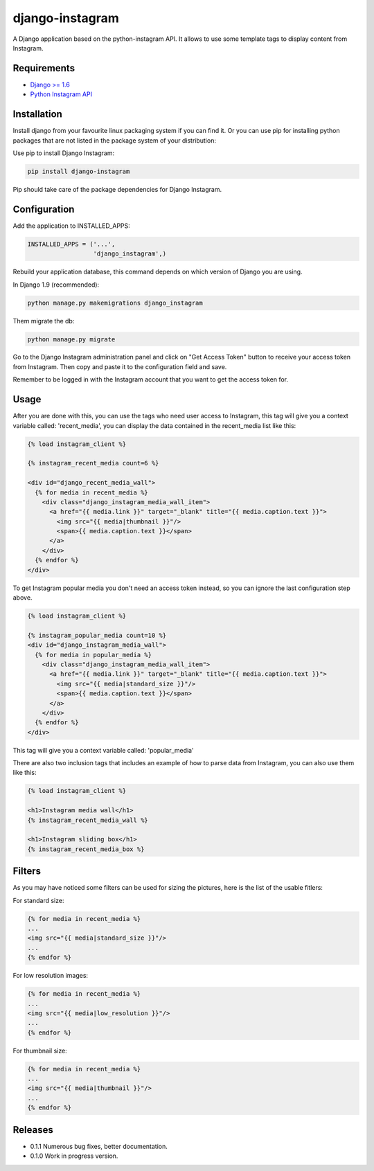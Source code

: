 ================
django-instagram
================

A Django application based on the python-instagram API. It allows to use some
template tags to display content from Instagram.

------------
Requirements
------------

* `Django >= 1.6 <https://www.djangoproject.com/>`_
* `Python Instagram API <https://github.com/Instagram/python-instagram>`_

------------
Installation
------------

Install django from your favourite linux packaging system if you can find it.
Or you can use pip for installing python packages that are
not listed in the package system of your distribution:

Use pip to install Django Instagram:

.. code-block:: bash

  pip install django-instagram

Pip should take care of the package dependencies for Django Instagram.

-------------
Configuration
-------------

Add the application to INSTALLED_APPS:

.. code-block:: python

  INSTALLED_APPS = ('...',
                    'django_instagram',)

Rebuild your application database, this command depends on which
version of Django you are using.

In Django 1.9 (recommended):

.. code-block:: bash

  python manage.py makemigrations django_instagram

Them migrate the db:

.. code-block:: bash

  python manage.py migrate

Go to the Django Instagram administration panel and click on "Get
Access Token" button to receive your access token from Instagram.
Then copy and paste it to the configuration field and save.

Remember to be logged in with the Instagram account that you want
to get the access token for.

-----
Usage
-----

After you are done with this, you can use the tags who need user
access to Instagram, this tag will give you a context variable
called: 'recent_media', you can display the data contained in
the recent_media list like this:

.. code-block:: html

  {% load instagram_client %}

  {% instagram_recent_media count=6 %}

  <div id="django_recent_media_wall">
    {% for media in recent_media %}
      <div class="django_instagram_media_wall_item">
        <a href="{{ media.link }}" target="_blank" title="{{ media.caption.text }}">
          <img src="{{ media|thumbnail }}"/>
          <span>{{ media.caption.text }}</span>
        </a>
      </div>
    {% endfor %}
  </div>

To get Instagram popular media you don't need an access token
instead, so you can ignore the last configuration step above.

.. code-block:: html

  {% load instagram_client %}

  {% instagram_popular_media count=10 %}
  <div id="django_instagram_media_wall">
    {% for media in popular_media %}
      <div class="django_instagram_media_wall_item">
        <a href="{{ media.link }}" target="_blank" title="{{ media.caption.text }}">
          <img src="{{ media|standard_size }}"/>
          <span>{{ media.caption.text }}</span>
        </a>
      </div>
    {% endfor %}
  </div>

This tag will give you a context variable called: 'popular_media'

There are also two inclusion tags that includes an example of
how to parse data from Instagram, you can also use them like
this:

.. code-block:: html

  {% load instagram_client %}

  <h1>Instagram media wall</h1>
  {% instagram_recent_media_wall %}

  <h1>Instagram sliding box</h1>
  {% instagram_recent_media_box %}

-------
Filters
-------

As you may have noticed some filters can be used for sizing
the pictures, here is the list of the usable fitlers:

For standard size:

.. code-block:: html

  {% for media in recent_media %}
  ...
  <img src="{{ media|standard_size }}"/>
  ...
  {% endfor %}

For low resolution images:

.. code-block:: html

  {% for media in recent_media %}
  ...
  <img src="{{ media|low_resolution }}"/>
  ...
  {% endfor %}

For thumbnail size:

.. code-block:: html

  {% for media in recent_media %}
  ...
  <img src="{{ media|thumbnail }}"/>
  ...
  {% endfor %}

--------
Releases
--------

* 0.1.1 Numerous bug fixes, better documentation.
* 0.1.0 Work in progress version.


